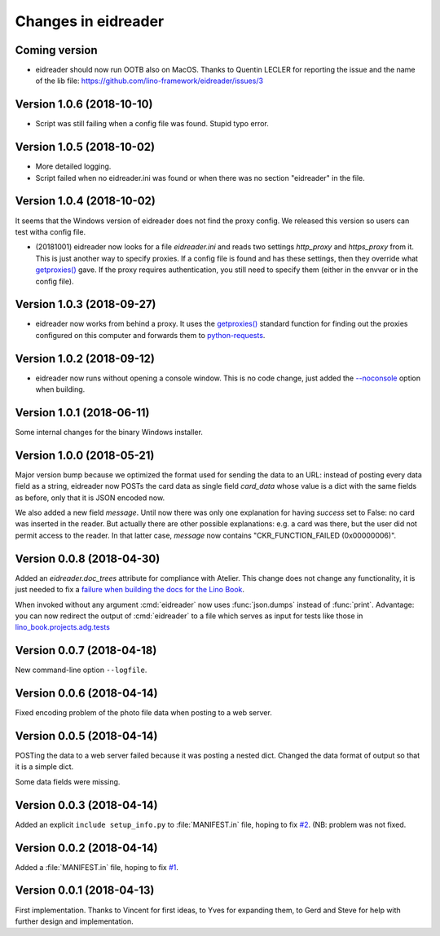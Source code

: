 .. _eidreader.changes: 

====================
Changes in eidreader
====================

Coming version
==============

- eidreader should now run OOTB also on MacOS.
  Thanks to Quentin LECLER for reporting the issue and the name of the lib file:
  https://github.com/lino-framework/eidreader/issues/3

Version 1.0.6 (2018-10-10)
==========================

- Script was still failing when a config file was found.  Stupid typo
  error.

Version 1.0.5 (2018-10-02)
==========================

- More detailed logging.
- Script failed when no eidreader.ini was found or when there was no
  section "eidreader" in the file.
   
Version 1.0.4 (2018-10-02)
==========================

It seems that the Windows version of eidreader does not find the proxy
config.  We released this version so users can test witha config file.


- (20181001) eidreader now looks for a file `eidreader.ini` and reads
  two settings `http_proxy` and `https_proxy` from it.  This is just
  another way to specify proxies.  If a config file is found and has
  these settings, then they override what `getproxies()
  <https://docs.python.org/3.7/library/urllib.request.html#urllib.request.getproxies>`__
  gave.  If the proxy requires authentication, you still need to
  specify them (either in the envvar or in the config file).

Version 1.0.3 (2018-09-27)
==========================

- eidreader now works from behind a proxy. It uses the `getproxies()
  <https://docs.python.org/3.7/library/urllib.request.html#urllib.request.getproxies>`__
  standard function for finding out the proxies configured on this
  computer and forwards them to `python-requests
  <http://docs.python-requests.org/en/master/user/advanced/#proxies>`__.

Version 1.0.2 (2018-09-12)
==========================

- eidreader now runs without opening a console window. This is no code
  change, just added the `--noconsole
  <https://pyinstaller.readthedocs.io/en/stable/usage.html#windows-and-mac-os-x-specific-options>`__
  option when building.

Version 1.0.1 (2018-06-11)
==========================

Some internal changes for the binary Windows installer.

Version 1.0.0 (2018-05-21)
==========================

Major version bump because we optimized the format used for sending
the data to an URL: instead of posting every data field as a string,
eidreader now POSTs the card data as single field `card_data` whose
value is a dict with the same fields as before, only that it is JSON
encoded now.

We also added a new field `message`.  Until now there was only one
explanation for having `success` set to False: no card was inserted in
the reader.  But actually there are other possible explanations:
e.g. a card was there, but the user did not permit access to the
reader.  In that latter case, `message` now contains
"CKR_FUNCTION_FAILED (0x00000006)".


Version 0.0.8 (2018-04-30)
==========================

Added an `eidreader.doc_trees` attribute for compliance with Atelier.
This change does not change any functionality, it is just needed to
fix a `failure when building the docs for the Lino Book
<https://travis-ci.org/lino-framework/book/jobs/372900409>`__.


When invoked without any argument :cmd:`eidreader` now uses
:func:`json.dumps` instead of :func:`print`.  Advantage: you can now
redirect the output of :cmd:`eidreader` to a file which serves as
input for tests like those in `lino_book.projects.adg.tests
<http://www.lino-framework.org/api/lino_book.projects.adg.tests.test_beid.html>`__


Version 0.0.7 (2018-04-18)
==========================

New command-line option ``--logfile``.


Version 0.0.6 (2018-04-14)
==========================

Fixed encoding problem of the photo file data when posting to a web
server.

Version 0.0.5 (2018-04-14)
==========================

POSTing the data to a web server failed because it was posting a
nested dict. Changed the data format of output so that it is a simple
dict.

Some data fields were missing.


Version 0.0.3 (2018-04-14)
==========================

Added an explicit ``include setup_info.py`` to :file:`MANIFEST.in`
file, hoping to fix `#2
<https://github.com/lino-framework/eidreader/issues/2>`__.
(NB: problem was not fixed.


Version 0.0.2 (2018-04-14)
==========================

Added a :file:`MANIFEST.in` file, hoping to fix
`#1 <https://github.com/lino-framework/eidreader/issues/1>`__.



Version 0.0.1 (2018-04-13)
==========================

First implementation. Thanks to Vincent for first ideas, to Yves for
expanding them, to Gerd and Steve for help with further design and
implementation.
